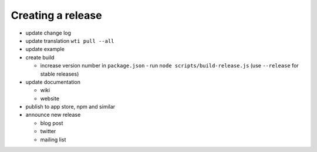 Creating a release
==================

- update change log
- update translation ``wti pull --all``
- update example
- create build

  - increase version number in ``package.json`` - run ``node scripts/build-release.js`` (use ``--release`` for stable releases)

- update documentation

  - wiki
  - website

- publish to app store, npm and similar
- announce new release

  - blog post
  - twitter
  - mailing list
